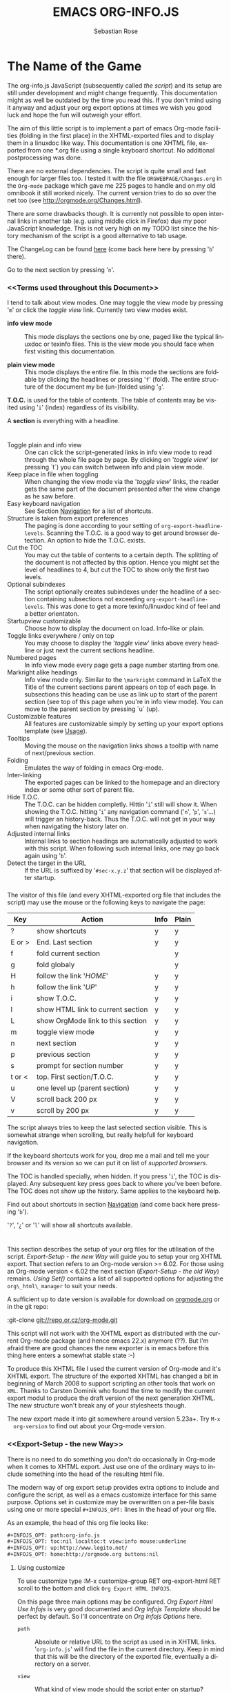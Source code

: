 #+TITLE: EMACS ORG-INFO.JS
#+AUTHOR: Sebastian Rose
#+EMAIL: sebastian_rose@gmx.de
#+LANGUAGE: en
#+INFOJS_OPT: path:org-info.js
#+INFOJS_OPT: toc:nil localtoc:t view:info mouse:underline
#+INFOJS_OPT: up:http://www.legito.net/
#+INFOJS_OPT: home:http://orgmode.org buttons:nil


* The Name of the Game

  The org-info.js JavaScript (subsequently called /the script/) and its setup
  are still under development and might change frequently. This documentation
  might as well be outdated by the time you read this. If you don't mind using
  it anyway and adjust your org export options at times we wish you good luck
  and hope the fun will outweigh your effort.

  The aim of this little script is to implement a part of emacs Org-mode
  facilities (folding in the first place) in the XHTML-exported files and to
  display them in a linuxdoc like way. This documentation is one XHTML file,
  exported from one *.org file using a single keyboard shortcut. No additional
  postprocessing was done.

  There are no external dependencies. The script is quite small and fast enough
  for larger files too. I tested it with the file =ORGWEBPAGE/Changes.org= in
  the =Org-mode= package which gave me 225 pages to handle and on my old
  omnibook it still worked nicely. The current version tries to do so over the
  net too (see [[http://orgmode.org/Changes.html]]).

  There are some drawbacks though. It is currently not possible to open internal
  links in another tab (e.g. using middle click in Firefox) due my poor
  JavaScript knowledge. This is not very high on my TODO list since the history
  mechanism of the script is a good alternative to tab usage.

  The ChangeLog can be found [[ChangeLog][here]] (come back here here by pressing '=b=' there).

  Go to the next section by pressing '=n='.



*** <<Terms used throughout this Document>>

    I tend to talk about view modes. One may toggle the view mode by pressing
    '=m=' or click the /toggle view/ link. Currently two view modes exist.

    + *info view mode* ::
      This mode displays the sections one by one, paged like the typical
      linuxdoc or texinfo files. This is the view mode you should face when
      first visiting this documentation.

    + *plain view mode* ::
      This mode displays the entire file. In this mode the sections are foldable
      by clicking the headlines or pressing '=f=' (fold). The entire structure
      of the document my be (un-)folded using '=g='.

    *T.O.C.* is used for the table of contents. The table of contents may be
    visited using '=i=' (index) regardless of its visibility.

    A *section* is everything with a headline.


* <<Features>>

  + Toggle plain and info view ::
    One can click the script-generated links in info view mode to read through
    the whole file page by page. By clicking on '/toggle view/' (or pressing
    `t´) you can switch between info and plain view mode.
  + Keep place in file when toggling ::
    When changing the view mode via the '/toggle view/' links, the reader gets
    the same part of the document presented after the view change as he saw
    before.
  + Easy keyboard navigation ::
    See Section [[Navigation]] for a list of shortcuts.
  + Structure is taken from export preferences ::
    The paging is done according to your setting of
    =org-export-headline-levels=. Scanning the T.O.C. is a good way to get
    around browser detection. An option to hide the T.O.C. exists.
  + Cut the TOC ::
    You may cut the table of contents to a certain depth. The splitting of the
    document is not affected by this option. Hence you might set the level of
    headlines to 4, but cut the TOC to show only the first two levels.
  + Optional subindexes ::
    The script optionally creates subindexes under the headline of a section
    containing subsections not exceeding =org-export-headline-levels=. This
    was done to get a more texinfo/linuxdoc kind of feel and a better
    orientaton.
  + Startupview customizable ::
    Choose how to display the document on load. Info-like or plain.
  + Toggle links everywhere / only on top ::
    You may choose to display the '/toggle view/' links above every headline
    or just next the current sections headline.
  + Numbered pages ::
    In info view mode every page gets a page number starting from one.
  + Markright alike headings ::
    Info view mode only. Similar to the =\markright= command in LaTeX
    the Title of the current sections parent appears on top of each page. In
    subsections this heading can be use as link up to start of the parent
    section (see top of this page when you're in info view mode). You can move
    to the parent section by pressing `u´ (up).
  + Customizable features ::
    All features are customizable simply by setting up your export options
    template (see [[Usage]]).
  + Tooltips ::
    Moving the mouse on the navigation links shows a tooltip with name of
    next/previous section.
  + Folding ::
    Emulates the way of folding in emacs Org-mode.
  + Inter-linking ::
    The exported pages can be linked to the homepage and an directory index or
    some other sort of parent file.
  + Hide T.O.C. ::
    The T.O.C. can be hidden completly. Hittin '=i=' still will show it. When
    showing the T.O.C. hitting '=i=' any navigation command ('=n=', '=p=',
    '=s='...) will trigger an history-back. Thus the T.O.C. will not get in your
    way when navigating the history later on.
  + Adjusted internal links ::
    Internal links to section headings are automatically adjusted to work with
    this script. When following such internal links, one may go back again
    using '=b='.
  + Detect the target in the URL ::
    If the URL is suffixed by '=#sec-x.y.z=' that section will be displayed
    after startup.


*** <<Navigation>>

    The visitor of this file (and every XHTML-exported org file that includes
    the script) may use the mouse or the following keys to navigate the page:

    | Key    | Action                            | Info | Plain |
    |--------+-----------------------------------+------+-------|
    | ?      | show shortcuts                    | y    | y     |
    | E or > | End. Last section                 | y    | y     |
    | f      | fold current section              |      | y     |
    | g      | fold globaly                      |      | y     |
    | H      | follow the link '/HOME/'          | y    | y     |
    | h      | follow the link '/UP/'            | y    | y     |
    | i      | show T.O.C.                       | y    | y     |
    | l      | show HTML link to current section | y    | y     |
    | L      | show OrgMode link to this section | y    | y     |
    | m      | toggle view mode                  | y    | y     |
    | n      | next section                      | y    | y     |
    | p      | previous section                  | y    | y     |
    | s      | prompt for section number         | y    | y     |
    | t or < | top. First section/T.O.C.         | y    | y     |
    | u      | one level up (parent section)     | y    | y     |
    | V      | scroll back 200 px                | y    | y     |
    | v      | scroll by 200 px                  | y    | y     |

    The script always tries to keep the last selected section visible. This is
    somewhat strange when scrolling, but really helpfull for keyboard navigation.

    If the keyboard shortcuts work for you, drop me a mail and tell me your
    browser and its version so we can put it on list of [[Supported Browsers][supported browsers]].

    The TOC is handled specially, when hidden. If you press '=i=', the TOC is
    displayed. Any subsequent key press goes back to where you've been before. The
    TOC does not show up the history. Same applies to the keyboard help.



    Find out about shortcuts in section [[Navigation]] (and come back here
    pressing '=b=').

    '=?=', '=¿=' or '=l=' will show all shortcuts available.

* <<Usage>>

  This section describes the setup of your org files for the utilisation of the
  script. [[Export-Setup - the new Way]] will guide you to setup your org XHTML
  export. That section refers to an Org-mode version >= 6.02. For those using an
  Org-mode version < 6.02 the next section ([[Export-Setup - the old Way]])
  remains. [[Using Set()]] contains a list of all supported options for adjusting
  the =org\_html\_manager= to suit your needs.

  A sufficient up to date version is available for download on [[http://orgmode.org/#sec-3][orgmode.org]] or
  in the git repo:

  :git-clone git://repo.or.cz/org-mode.git

  This script will not work with the XHTML export as distributed with the
  current Org-mode package (and hence emacs 22.x) anymore (??). But I'm afraid
  there are good chances the new exporter is in emacs before this thing here
  enters a somewhat stable state :-)

  To produce this XHTML file I used the current version of Org-mode and it's
  XHTML export. The structure of the exported XHTML has changed a bit in
  beginning of March 2008 to support scripting an other tools that work on
  =XML=. Thanks to Carsten Dominik who found the time to modify the current
  export modul to produce the draft version of the next generation XHTML.  The
  new structure won't break any of your stylesheets though.

  The new export made it into git somewhere around version 5.23a+. Try =M-x
  org-version= to find out about your Org-mode version.

*** <<Export-Setup - the new Way>>

    There is no need to do something you don't do occasionally in Org-mode when
    it comes to XHTML export. Just use one of the ordinary ways to include
    something into the head of the resulting html file.

    The modern way of org export setup provides extra options to include and
    configure the script, as well as a emacs customize interface for this same
    purpose. Options set in customize may be overwritten on a per-file basis
    using one or more special =#+INFOJS_OPT:= lines in the head of your org
    file.

    As an example, the head of this org file looks like:
#+BEGIN_SRC org
#+INFOJS_OPT: path:org-info.js
#+INFOJS_OPT: toc:nil localtoc:t view:info mouse:underline
#+INFOJS_OPT: up:http://www.legito.net/
#+INFOJS_OPT: home:http://orgmode.org buttons:nil
#+END_SRC

***** Using customize

      To use customize type
      :M-x customize-group RET org-export-html RET
      scroll to the bottom and click =Org Export HTML INFOJS=.

      On this page three main options may be configured. /Org Export Html Use
      Infojs/ is very good documented and /Org Infojs Template/ should be
      perfect by default. So I'll concentrate on /Org Infojs Options/ here.

        + =path= ::
          Absolute or relative URL to the script as used in in XHTML
          links. '=org-info.js=' will find the file in the current
          directory. Keep in mind that this will be the directory of the
          exported file, eventually a directory on a server.

        + =view= ::
          What kind of view mode should the script enter on startup? Possible
          values are
          + =info= --- info view mode,
          + =overview= --- plain view mode, only first level headlines visible,
          + =content= --- plain view mode, all headlines visible,
          + =showall= --- plain view mode showing the entire document.

        + =toc= ::
          Show the table of contents? \\
          Possible values:
          + =t= --- show the toc,
          + =nil= --- hide the toc (only show when '=i=' is pressed),
          + =Publishing/Export property= --- derivate this setting from another
            property like =org-export-with-toc=.

        + =localtoc= ::
          Should the script insert a local table of contents below the headings
          of sections containing subsections? \\
          Possible values:
          + =t= --- show the local toc,
          + =nil= --- hide the toc (only show when '=i=' is pressed). This is
            the default, if this option is omitted.

        + =mouse= ::
          Highlight the headline under the mouse in plain view mode?
          + =underline= --- underline the headline under mouse,
          + =#dddddd= --- or any valid XHTML/CSS color value like =red= to draw a
            colored background for the headline under the mouse.

        + =runs= ::
          *Obsolete*. See [[ 2008-04-17 Do ][ChangeLog]].
          Number of attempts to scan the document. It's no risk to set this to a
          higher value than the default. The =org_html_manager= will stop as
          soon as the entire document is scanned.

        + =buttons= ::
          Affects plain view mode only.

***** Per File Basis: #+INFOJS\_OPT

      A single file may overwrite the global options using a line like this:
#+BEGIN_SRC org
#+INFOJS_OPT: view:info mouse:underline up:index.html home:http://www.mydomain.tpl toc:t
#+END_SRC

      Possible options are the same as in the previous section. Additional (?)
      options include:

      + =home= ::
        An URL to link to the homepage. The text displayed is =HOME=.
      + =up= ::
        An URL pointing to some main page. The text displayed is =Up=.

*** <<Export-Setup - the old Way>>

    This section describes the old way to setup the script using the
    =org-export-html-style= configuration. If you own a current version (6.00
    ++) of Org-mode you should better use [[Export-Setup - the new Way]] of setting
    up the export for script usage. You might want to read the sections [[The XHTML]]
    for more information. [[Using Set()]] contains a list of all supported options
    recognised by the script.

***** Using a special * COMMENT Section

      The second possibility to include the script is to add a special section
      to the end of your org file (multiple lines possible):

#+BEGIN_SRC org
* COMMENT html style specifications
# Local Variables:
# org-export-html-style: "<link rel=\"stylesheet\"
# type=\"text/css\" href=\"styles.css\" />
# <script type=\"text/javascript\" language=\"JavaScript\" src=\"org-info.js\">
# </script>
# <script type=\"text/javascript\" language=\"JavaScript\">
#  /* <![CDATA[ */
#    org_html_manager.set(\"LOCAL_TOC\", 1);
#    org_html_manager.set(\"VIEW_BUTTONS\", \"true\");
#    org_html_manager.set(\"MOUSE_HINT\", \"underline\");
#    org_html_manager.setup ();
#  /* ]]> */
# </script>"
# End:
#+END_SRC

      Ensure to precede all the verbatim double quotes with a backslash and
      include the whole value of =org-export-html-style= into double quotes
      itself.

***** Using customize

      One could customize the option '=org-export-html-style=' globaly by
      :M-x cuomize-variable RET org-export-html-style RET
      and set it there.

#+BEGIN_SRC sgml
<script type="text/javascript" language="JavaScript" src="org-info.js"></script>
<script type="text/javascript" language="JavaScript">
/* <![CDATA[ */
org_html_manager.set("LOCAL_TOC", 1);
org_html_manager.set("VIEW_BUTTONS", "true");
org_html_manager.set("MOUSE_HINT", "underline");
org_html_manager.setup ();
/* ]]> */
</script>
#+END_SRC

      This way all your files will be exported using the script in the future.

***** Export-Setup per Project

      Last but not least and very handy is the possibility to setup the usage of
      the script per project. This is a taylor made passage of the org manual:

#+BEGIN_SRC lisp
(setq org-publish-project-alist
      ’(("org"
         :base-directory "~/org/"
         :publishing-directory "~/public_html"
         :section-numbers nil
         :table-of-contents nil
         :style "<link rel=stylesheet href=\"../other/mystyle.css\"
                type=\"text/css\">
                <script type=\"text/javascript\" language=\"JavaScript\"
                        src=\"org-info.js\"></script>
                <script type=\"text/javascript\" language=\"JavaScript\">
                 /* <![CDATA[ */
                    org_html_manager.setup ();
                 /* ]]> */
                </script>")))
#+END_SRC

      Don't forget to add an export target for the script itself ;-)

* <<Linking to Files using the Script>>

  Just use the ordinary link syntax to link to files that use the script. Append
  the section to the URL if neccessary:

  : http://www.domain.tld/path/to/org.html#sec-3.4

  One may overwrite the author's settings using special suffixes appended to the
  URL of the script. Here are some examples linking to this section and changing
  the intial view mode. Currently only the '/internal/' options are used (see
  [[Using set()]] for a list).

#+BEGIN_HTML
    <ul>
    <li>
    <a href="index.html?TOC=1&VIEW=info#sec-4"><code>index.html?TOC=1&VIEW=info#sec-2.1</code></a>
    </li>
    <li>
    <a href="index.html?TOC=0&VIEW=overview#sec-4"><code>index.html?TOC=0&VIEW=overview#sec-2.1</code></a>
    </li>
    <li>
    <a href="index.html?VIEW=content&TOC_DEPTH=1#sec-4"><code>index.html?VIEW=content&TOC_DEPTH=1#sec-2.1</code></a>
    </li>
    <li>
    <a href="index.html?VIEW=showall&MOUSE_HINT=rgb(255,133,0)#sec-4"><code>index.html?VIEW=showall&MOUSE_HINT=rgb(255,133,0)#sec-2.1</code></a>
    </li>
    </ul>
#+END_HTML

  *Note that it is not possible to change the* '/HOME/' *and* '/Up/' *links*.

  *Note* also that everything but =[0-9a-zA-Z\.-_]= should be URL encoded if used
  as an options value.

* CSS

  There is currently only one CSS class used in the script. More style classes
  will follow in the future.

  + =org-info-info-navigation= ::
    Style for the navigation table in info view mode. I needed this one to avoid
    border around that table. You may add lines like these to your stylesheet:
#+BEGIN_SRC css
/* Style for org-info.js */

.org-info-info-navigation
{
  border-style:none;
}
#+END_SRC



* <<Supported Browsers>>

  The functionality of the script is based on =DOM=. This leads to some
  incompatibility with legacy browsers. But hey, it's 2008, isn't it?

  So what browsers are supported then? Well - I do not know for
  shure. JavaScript™ 1.4 plus =DOM= should make
    + Netscape 6.0 and higher
    + Internet Explorer 5.0 and up
    + Firefox 1.0 ++  - 2.0.0.12 and 3.0 Beta tested
    + Opera 7.0 and higher - v.9.26 tested.
    + Safari 1.0

  I have written and tested the script only in current Firefox, Opera and IE 6
  so far for a lack of spare time, operation systems on my laptop, and installed
  browsers. IE is not fully supported (onclick, position fixed...) but fairly
  working. Firefox 2 is anyoing slow as with all web pages heavily utilising
  JavaScript. I recently installed Firefox 3.0 Beta which works much better. For
  once in my life I have to admit that Opera is the best here.

*** <<People reported it works in>>

    So let's gather the tested Browsers here. Problems are only listed, if they
    are Browser specific. Let me say it again: we don't wont to support legacy
    browsers, do we?

    | Browser           |    Version | ✔ | Problems |
    |-------------------+------------+---+----------|
    | Opera             |       9.26 | ✔ | -        |
    | Firefox/Iceweasel |   2.0.0.12 | ✔ | -        |
    | Firefox/Iceweasel | 3.0.2 Beta | ✔ | -        |
    | IE                |        5.5 | ✔ | -        |
    | IE                |          6 | ✔ | -        |

    If you manage to get this thingy working in any browser please let us know, so
    we can update the above table.

* <<Why Do I Need a T.O.C?>>

  Currently the script depends on the table of contents in the resulting
  XHTML. The T.O.C. can be hidden though.

  The main reason is the behaviour of browsers. There is no safe way to detect
  if the entire document is loaded at a certain point in time. Opera for example
  returns =true= if we ask it =if(document.body)=. The =init()= function of the
  =OrgHtmlManager= is aware of the possibility, that not even the T.O.C. might
  be loaded when this function is called. Hence it should work for slow
  connections too. There should be tons of other bugs though :)

* <<The XHTML>>

  End users may consider this section obsolete as of org version 6.00-pre-3,
  since there is a new configuration interface in org now to setup the script
  without dealing with JavaScript. It is still here to show the desired look
  of the head section of the XHTML. Also someone might be interested to use the
  script for XHTML files not exported from org.

  The script has to be included in the header of the resulting XHTML files. The
  document structure has to be exactly the one produced by the current XHTML
  export of emacs Org-mode.
  You may pass options to the =org\_html\_manager= by utilising its =set()=
  method. For a list of options see section [[Using Set()]]. This is what the
  head section should look like:

#+BEGIN_SRC sgml
<script type="text/javascript" language="JavaScript" src="org-info.js"></script>
<script type="text/javascript" language="JavaScript">
/* <![CDATA[ */
org_html_manager.set("LOCAL_TOC", 1);
org_html_manager.set("TOC", 1);
org_html_manager.set("VIEW_BUTTONS", "1");
org_html_manager.set("MOUSE_HINT", "underline"); // or background-color like '#eeeeee'
org_html_manager.setup ();
/* ]]> */
</script>
#+END_SRC

  To just use the script with the defaults put this into the head section of the
  XHTML files:

#+BEGIN_SRC sgml
<script type="text/javascript" language="JavaScript" src="org-info.js"></script>
<script type="text/javascript" language="JavaScript">
/* <![CDATA[ */
org_html_manager.setup ();
/* ]]> */
</script>
#+END_SRC

  I recommend the use of
#+BEGIN_SRC sgml
<script type="text/javascript" language="JavaScript" src="org-info.js"></script>
#+END_SRC
  instead of
#+BEGIN_SRC sgml
<script type="text/javascript" language="JavaScript" src="org-info.js" />
#+END_SRC
  which is valid XHTML but not understood by all browsers. I'll use the first
  version throughout this document where ever the space allows to do so.

*** <<Using Set()>>

    Before calling
    :org_html_manager.setup ();
    one may configure the script by using the =org_html_manager='s function
    =set(key, val)=. There is one important rule for all of these options. If
    you set a string value containing single quotes, do it this way:
    :org_html_manager.set("key", "value with \\'single quotes\\'");

    + =VIEW= ::
      Set to a true value to start in textinfo kind of view. Note: you
      could also use =org\_html\_manager.INFO\_VIEW= or
      =org\_html\_manager.PLAIN\_VIEW=. Defaults to plain view mode.
    + =HIDE\_TOC= ::
      If =1=, hide the table of contents.
    + =SUB\_INDEXES= ::
      If set to a =true= (=1= or not empty string) value, create subindexes
      for sections containing subsections. See sections 1 2, or 3.1 of this
      document. The index below the headline (under 'Contents:') is generated
      by the script. This one is off by default.
    + =VIEW\_BUTTONS= ::
      If =true=, include the small '/toggle view/' link above every headline in
      plain view too. The visitor can toggle the view every where in the file
      then. If =false=, only at the top of the file such a link is displayed
      when in plain view. Default is =false=.
    + =MOUSE\_HINT= ::
      Highlight the heading under the mouse. This can be a background color
      (like '=#ff0000=', '=red=' or '=rgb(230,230,230)=') or the keyword
      #'=underline='.
    + =LINK\_UP= ::
      May be set, to link to an other file, preferably the main index page of a
      subdirectory. You might consider using an absolute URL here. This link will be
      displayed as
      :<a href="LINK_UP">Up</a>
      Command: '=h=' - home::
      This way we can link files into a tree, if all subdirectories in the
      project follow the same conventions. Like containing some
      =subdir/index.org= and a homepage somwhere else.
    + =LINK\_HOME= ::
      May be set, to link to an other file, preferably the main home page. You
      must use an absolute URL here. This link will be displayed as
      :<a href="LINK_HOME">Up</a>
      Command: '=H=' - HOME::
      This way we can link files into a tree, if all subdirectories in the
      project follow the same conventions. Like containing some
      =subdir/index.org= and a homepage somwhere else.
    + =TOC\_DEPTH= ::
      Cut the T.O.C. at a certain level. This was done to support big big
      files and was requested by Carsten Dominik. If '=0=' or not provided at
      all the T.O.C. will not be cut. If set to a number greater than '=0=',
      the T.O.C. will cut to only show headlines down to that very level.

* How it works

  First of all the script is included  in the header as described in [[Usage]].  The
  document has  to be exported with T.O.C.  since the script depends  on it (See
  [[Why Do I Need a T.O.C?]]).

  When   included,   it   creates    a   global   JavaScript™   variable   named
  =org\_html\_manager=.

  The  =org\_html\_manager::setup()=  function,  that  you  will  have  to  call
  yourself  (see examples in  [[Usage]]), sets  up a  timeout function  calling it's
  =init()= function after  50ms. After those 50 ms  The =init()= function starts
  it's first attempt  to scan the document, using the T.O.C.  as a guide. During
  this scan the  =org\_html\_manager= builds a tree of  nodes, each caching some
  data for later use. Once an element of the document is scanned it is marked by
  setting a property =scanned\_for\_org= to =1=. This way it will not be scanned
  a second time in  subsquent runs (it will be checked though,  but no work will
  be done for it).

  If the document  (or the T.O.C.) is not  entirely loaded, =org\_html\_manager=
  stops  scanning,  sets  the  timeout  again  to start  an  other  scan  50  ms
  later. Once the  entire document is loaded and scanned no  new timeout will be
  set, and the document is displayed in the desired way (hopefully).

  Once the number of attempts to scan the  the document was configurable. This
  was dropped, since we can not know in advance how fast the document will be
  loaded on the client side.

  The =org\_html\_manager= also  changes the document a bit to  make it react on
  certain input  events and follow your  wishes. The old  '/event handling/' was
  entirely based on the normal link functions using so called =accesskeys=. This
  has changed a little, but is  still only in experimental state. The accesskeys
  will stay cause there is no reason to remove them.

  There is still  the idea of a new /emacs like/  keyboard handling to implement
  complex commands (which is still in the far future).

* <<ChangeLog>>

*** <2008-06-17 Di>

    + New Variable org-export-section-number-format ::
      Adjusted the script to detect the IDs correctly for use with the new
      OrgMode version 6.05 (the section number format can now be adjusted in
      OrgMode via =org-export-section-number-format=). This Change is backward
      compatible.
    + Display HTML links ::
      '=l=' now displays a HTML link to the current section whereas '=L=' now
      shows the OrgMode link. Thanks to Carsten for this idea.


*** << 2008-05-23 Fr >>

    + *T.O.C. fixed accidentally*

*** 2008-05-18 So

    + Docs where wrong ::
      Still some outdated stuff here.
    + Allow overwrites ::
      Changed the code to explicitly allow a certain URL overwrite. Otherwise
      visitors could overwrite any variable internally used by the
      =org_html_manger=.

*** << 2008-05-18 So >>

    + URL Parsing ::
      Now the user may call the script and pass options to overwrite the authors
      settings using this syntax:
      : http://localhost/index.html?TOC=0&VIEW=showall&MOUSE_HINT=rgb(255,133,0)
      Some links for testing are provided in section [[Linking to Files using the Script]]

    + Focus the T.O.C. ::
      '=i=' tries to focus the T.O.C. if =FIXED_TOC= is ="1"=. This is still
      very primitive. Just the first step. '=i=' simply focusses the first
      anchor in the T.O.C. Tabindexes empower the user to run through the links
      in the table of contents using the TAB key.

    + FIX: Show Start Section ::
      The start section (index.html#sec-X.Y) was not shown in plain view
      mode. Now this section is always shown regardless of initial folding state
      and view mode.

    + FIX: Hitting '=u=' several times ::
      Hitting '=u=' multiple times made the script focus the root node so that
      '=n=' went to the first section. Fixed.

    + IE and onclick ::
      Trying a different technique to make IE handle the clicks on
      headlines. Can't test this now in IE but don't want to forget the trick :)

***  2008-05-16 Fr

     + Org Links ::
       '=l=' prints an Org link in the minibuffer for copying to an org
       file. Currently it's only possible to copy the link using the mouse. A
       change of this is on my TODO list.

*** << 2008-05-12 Mo >>

    + *New key to go to the first section* ::
      Since '=i=' now shows the T.O.C. there was a shortcut missing to go to the
      first section (which might as well be the T.O.C. if =#+INFOJS_OPT:
      toc:t=). This key is now '=t=' or '=<='. For toggling the view mode, '=m=' is used
      from now on.
    + *New key for last section* ::
      '=E=' or '=>=' move to the last section.
    + *&iquest;* ::
      To show the help screen one may use the '=¿=' key. The help-screen got
      upated using '=&iquest;=' now to avoid distorted displaying of this
      character.
    + *org-info-info-navigation* ::
      Style class for the navigation bar in info view mode.
    + *Documentation* ::
      Documentation reworked. Should be fairly uptodate now.

*** << 2008-05-12 Mo >>

    + *Removal of Minibuffer* ::
      The minibuffer was not removed when unsing the mouse to navigate. Fixed.

*** << 2008-05-09 Fr >>

    + *First Section* ::
      '=n=' now unfolds the current section if folded when in plain view
      mode. Thus the first section will be shown after startup in folded view.
    + *Startup in info view mode* ::
      This one was broken. Fixed.

*** << 2008-05-04 So >>

    + *OrgHtmlManager class* ::
      No more OrgHtmlManager class anymore. Script uses the
      :var org_html_manager = { property: value, /* ... */ };
      syntax now. This was done to avoid inheritance and instantiation of more
      than one OrgHtmlManager.

    + *Help display* ::
      The displaying of Keyboard shortcuts now behaves like the (hidden)
      TOC. I.e. keyboard shortcuts are displayed when pressing '=?=' and any
      hidden again when pressing any key. The old view mode is restored when
      hiding the help display.

    + *Fixed: external links* ::
      External links now work again.

*** << 2008-05-02 Fr >>

    + *Minibuffer Handling* ::
      If the document is neither in info view mode nor displayed with a fixed
      TOC, the minibuffer will be shown right above the current headline. This
      is not the final fix for this, but a work around for the wrong IE
      behaviout concerning /position:fixed/.

    + *Keyboard Input on keypress* ::
      The script now takes the =onkeypress= function to read user input. This is
      more compatible then =onkeydown= or =onkeyup=. Thus the keys work now in
      IE too (and the '?' key in Firefox). Holding the '=n=' key down for a
      while can be used for fast searching.

    + *Scrolling in IE* ::
      ...is fixed. But it is not possible to scroll in IE if =FIXED_TOC= is on.

*** << 2008-04-17 Do >>

    + *RUNS DROPPED* ::
      The option '=RUNS=' is dropped now. The =org_html_manager= now tries to
      scan the document until it's entirely loaded. There is an internal limit
      now set to some hundred runs which will makes a max. ~2 minute scan
      phase.

*** << 2008-04-15 Di >>

    These two changes where ideas of Carsten Dominik.

    + *Local TOC* ::
      ...shows now subsections only.
    + *Cut the TOC* ::
      Now the table of contents may be cutted to a certain depth. Navigation is
      not affected. The name of the new =set()= option is '=TOC\_DEPTH='.

*** << 2008-04-13 So >>

    + *Overall history* ::
      History now records all commands that change the current section.
    + *Hide TOC but show when 'i' is pressed* ::
      The TOC is now always shown, when '=i=' is pressed, even if hidden from
      the document. The fun is, that each following navigation command triggers
      a history-back event. This way the hidden TOC does not show up when moving
      in the history thereafter. Hence now it's possible to read section 5.1,
      take a short look in the TOC and the next '=n=', '=p=' or '=b=' command
      takes you back to the section last visited (5.1 in this case).

*** 2008-04-09 Mi

    - *Minibuffer fixed for IE* ::
      It now appears and hides again. Thanks to Tobias Prinz for the trick with
      negative margins.

*** 2008-04-06 So

    + *Adjusted to new Setup*
      Carsten Dominik added the new possibility to configure the script using
      typical org syntax. Users may even use customize to set up the script
      now. Names of options passed to the =set()= functions are now adjusted to
      the ones we discussed. Internal variable names where changed to reflect
      this change.

      * TODO search my mails to figure out the correct date!!!


*** 2008-03-31 Mo

    + *Fixed subindexes* ::
      ...when using =HIDE\_TOC=. First section had no subindex in this case.
    + *Added key q* ::
      ...to close the window.

*** << 2008-03-30 So >>

    + Internal links working ::
      Internal links are now converted to work with this script. The user has
      to go back using the `=s=' key since the history is not
      updated. Could Browsers understand this? Or is there a possibility to
      catch the `/back/' button event?
    + org-file.html#sec-x.y.z ::
      is now working too. That is, http://path/to/org-file.html#sec-x.y.z makes
      the script displaying that section in the configured view mode.

    + Folding now on by default. ::

    + Scrolling ::
      '=v=' and '=V=' now scroll the window by the visible height of the
      document window. A little bit less though for better orientation.

    + Deleted setup section using export options template ::
      This one was not working. I'm not shure it ever was... but I think so. I
      should look up this one in the documentation again.

    + Plain view mode is default ::

    + FIXED Bugs ::
      - The view mode was dependend on the folding feature.
      - When folding was of an error was shown when trying to fold.

*** << 2008-03-23 So>>

    + Clicking a headline makes it the current section ::
      and thus the candidate for displaying in next info view and the point
      from where 'next' and 'previous' work.

*** << 2008-03-22 Sa >>

    + TOC, title and global folding ::
      The title was doubled in some cases. This should be fixed now. The TOC
      is now a node as all the other sections to.

    + Keyboard ::
      Some more work on this. There seems to be some locale related problem
      concerning the keyboard input of a `?´ (help) in Firefox. Added a
      workaround for this one, but probably only working here.

    + *Documentation updated.*

    + Stylesheet ::
      now with indentation. This demonstrates the folding somewhat better.

    + Hide T.O.C. ::
      The table of contents can now be hidden completely due to the new option
      =HIDE_TOC=. Hence the documents have to be exported with T.O.C., but may
      be displayed without it.

*** << 2008-03-21 Fr >>

    + Commands reworked ::
      The '/minibuffer/' is now invisible by default. Commands can be entered
      into the =document= itself. Still, the chars entered are appended to the
      minibuffers contents, to keep the possibility to enter more complex
      commands in the future. The minibuffer is still needed for commands to
      work in firefox.

    + Section numbers are now read through =window.prompt()= ::
      This was done to simplify the command interface code. Now the commands
      entered are just one char in length.

    + Global folding now working ::
      There was not much to do left for this one to do.

*** << 2008-03-13 Do >>

    *Added new config options:* ::

    + LINK\_UP ::
      May be set, to link to an other file, preferably the main index page. This
      link will be displayed as
      :<a href="LINK_UP">HOME</a>
      Command: '=h=' - home
    + LINK\_TO\_MAIN ::
      May be set, to link to an other file, preferably the main index page. This
      link will be displayed as
      :<a href="LINK_TO_MAIN">Up</a>
      Command: '=H=' - HOME

      This way we can link files into a tree, if all subdirectories in the
      project follow the same conventions. Like containing some
      =subdir/index.org= and a homepage somwhere else.

*** << 2008-03-12 Mi >>

    + Folding. ::
      First attempt to get the global folding working. Hmm.
    + New Commands ::
      - '=?=' - show the little help screen.
      - '=n=' - go to next section.
      - '=p=' - go to previous section.
      - '=i=' - go to Index.
      - '=f=' - fold current section when in plain view mode.
      - '=g=' - fold globally when in plain view mode.
      - '=u=' - up to parent section.
      - '=t=' - toggle view mode.
      - '=v=' - scroll down.
      - '=V=' - scroll up.

*** << 2008-03-11 Di >>

    + Radical code cleanup. ::
      Removed unused variables and functions. More secure, less
      errorprone. This cood be even better.
    + *Org mode like toggling of headlines now basically works.*
    + Commands can be input through a little 'minibuffer' on top of the screen. ::
      This needs some special style settings for IE (position fixed). I will
      append a minimal stylesheet for this purpos the next days in this
      documentation for copy and paste.
      This is partially working. Implemented Commands are:
      - '=help=' - show a little help screen. This done with =alert()= and
        thus a TODO.
      - '=t=' - toggle view mode.
      - '=k=' - kill the /minibuffer/.
      - '=N=' - where =N= is a section number: goto section =N=. This could be
        working in both modes very easy, but currently also only in info view
        mode implemented.
    + *Code relies now on next generation XHTML-Export format.*
    + Some kind of rudimentary debugging system. ::
      May be turned on bei seting config options:
      :org_html_manager.set("WINDOW_BORDER", "true");
      :org_html_manager.set("DEBUG", org_html_manager.DEBUG_FATAL);
    + Better way of configuration for the enduser. Fault tolerant. No undefined ::
      variables when scanning starts. The users my use the =set(key, value)=
      function of the =OrgHtmlManger= class like this:
      :org_html_manager.set ( "LOCAL_TOC",        0);
      :org_html_manager.set ( "VIEW_BUTTONS", "true");
      :org_html_manager.set ( "FOLDING",            "true");
      :org_html_manager.set ( "MOUSE_HINT",         "underline");
      :org_html_manager.set ( "CONSOLE",            "true");
      :org_html_manager.setup ();
    + New configuration accepts these options ::
      - =SUB\_INDEXES= ::
        Create subindexes for sections containing sections.
      - =INFO\_SWITCH\_ALWAYS= ::
        Show the small '/toggle view/' link next to every Headline to toggle
        the view easily without scrolling back to top of the page in plain
        view mode.
      - =FOLDING= ::
        This is for the new folding. Turn it on. This will be the default when
        the moving and toggling has an acceptable form.
      - =MOUSE\_HINT= ::
        I love this one. Accepts the keyword '=underline=' or any other
        value. But if not '=underline=', it should be a valid value to set the
        =background-color= in CSS. So preferebly something like
        '=#eeeeee='. In plain view mode with toggle feature turned on the
        headline with mouse in it will be either hightlighted, if you pass a
        color, or underlined.
      - =CONSOLE= ::
        Display the /minibuffer/ on top of the screen. Turn this one on. It's
        fun and you can kill it simply by pressing '=k='.
      - =VIEW= ::
        Set the initial view mode. Set to =org\_html\_manager.PLAIN\_VIEW= or
        =org\_html\_manager.INFO\_VIEW=.

* History

  The aim of this little script is to implement a part of emacs Org-mode
  facilities of folding. Oh, no - not originaly.

  My first idea was to view some of my larger org files without scrolling. I
  wanted to have them paged just like texinfo or linuxdoc files. In February
  2008 I came across Carsten Dominiks /ideas/ page
  [[http://orgmode.org/todo.html]]. And I could not resist to write him some of my
  thoughts about this great emacs mode including some little ideas and
  drawbacks. I don't know how, but it somehow these guys made me, lazy bone that
  I am, write this little script as an apetizer of /web 3.0 in Org-mode/ (Phil
  Jackson).

  I did and since some people really liked it, worked a bit more on it and added
  features. Bastien Guerry was so kind to publish it on
  http://www.legito.net/org-info-js/ the first months. Thanks Bastien.

  In the first days of April Carsten Dominik added code to Org-mode to support
  the usage of this script. Hence the script may now be configured in a similar way
  to the other export options. Since then it is even possible to configure this
  script through customize.

* Thanks

  Very special thanks to Carsten Dominik, Bastien Guerry and Phil Jackson who
  have encouraged me to write and publish this little piece of (unfinished) work
  and all the hundrets of hours they spent on this fantastic emacs mode called
  Org-mode and the export modules.

  Org is a new working experience for me and there is nothing comparable to
  working with emacs AND Org-mode.

  An other big kiss to Gabi ([[http://www.emma-stil.de][www.emma-stil.de]]) for being so patient while I was
  not working on our projects but playing with emacs.

  Thanks to Tobias Prinz for listening to my stupid JavaScript questions and all
  the usefull tips. Espacially the negative margin trick and key input.

  And again big thanks to Carsten Dominik for making the inclusion and
  configuration of the script so easy for the users, and all the inspired
  ideas. A lot of the power of the final make up is your merit! We all love to
  read the best of all mailing lists because of the kind and relaxed tone that
  is yours.

  Thanks a lot for OrgMode!

* License

  What I think about licenses? Well - I think licences and patents are not far
  from each other. Poor people (and poor countries!!!) stay poor because of both
  of them. But since I know where I live, in a world made of licenses and
  patents, I have to apply some license to my work to protect it and stay
  unprotected.

  Hence the script itself is provided under the [[http://www.gnu.org/licenses/old-licenses/gpl-2.0.html][GPL version 2]]. This document is
  subject to [[http://www.fsf.org/licensing/licenses/fdl.txt][GFDL]].

* THE END

  This document in emacs23 with Org-mode v. 5.22a+. The visibilty of the
  contents of a individual section or subsection can be toggled by clicking the
  stars in front of the headlines or moving there and hitting =TAB=. The
  visibility of the entire document structure can be changed by pressing
  =SHIFT+TAB= anywhere. When on a headline, pressing =ALT+UP/DOWN= moves the
  entire subtree to different location in the tree, keeping it's level of
  indentation. =ALT+LEFT/RIGHT= promotes and demotes the subtree.

  [[file:img/emacs23-org.js.org.png]]

* COMMENT html style specifications

# Local Variables:
# org-export-html-style: "<link rel=\"stylesheet\" type=\"text/css\" href=\"stylesheet.css\" />"
# End:
